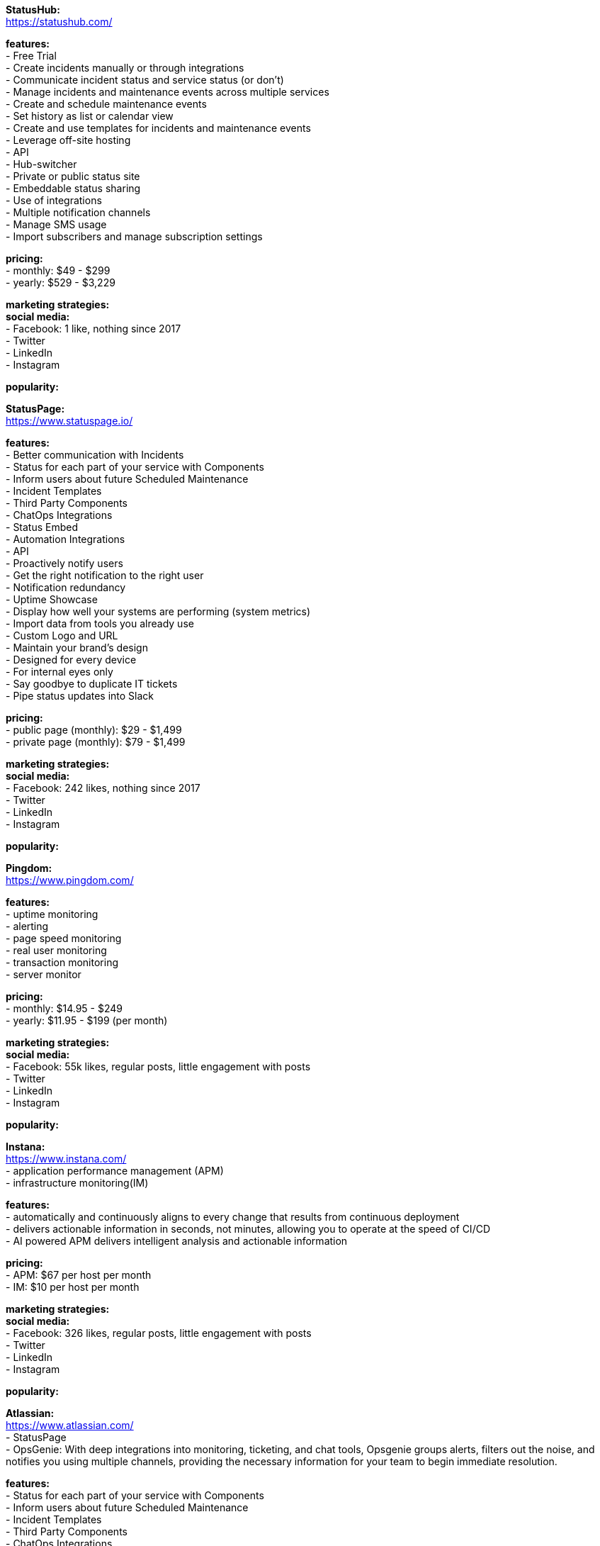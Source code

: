 **StatusHub:** +
https://statushub.com/

**features:** +
- Free Trial +
- Create incidents manually or through integrations +
- Communicate incident status and service status (or don’t) +
- Manage incidents and maintenance events across multiple services +
- Create and schedule maintenance events +
- Set history as list or calendar view +
- Create and use templates for incidents and maintenance events +
- Leverage off-site hosting +
- API +
- Hub-switcher +
- Private or public status site +
- Embeddable status sharing +
- Use of integrations +
- Multiple notification channels +
- Manage SMS usage +
- Import subscribers and manage subscription settings +

**pricing:** +
- monthly: $49 - $299 +
- yearly: $529 - $3,229 +

**marketing strategies:** +
**social media:** +
- Facebook: 1 like, nothing since 2017 +
- Twitter + 
- LinkedIn + 
- Instagram + 

**popularity:** +


**StatusPage:** +
https://www.statuspage.io/ +

**features:** +
- Better communication with Incidents +
- Status for each part of your service with Components +
- Inform users about future Scheduled Maintenance +
- Incident Templates +
- Third Party Components +
- ChatOps Integrations +
- Status Embed +
- Automation Integrations +
- API +
- Proactively notify users +
- Get the right notification to the right user +
- Notification redundancy +
- Uptime Showcase +
- Display how well your systems are performing (system metrics) +
- Import data from tools you already use +
- Custom Logo and URL +
- Maintain your brand's design +
- Designed for every device +
- For internal eyes only +
- Say goodbye to duplicate IT tickets +
- Pipe status updates into Slack +

**pricing:** +
- public page (monthly): $29 - $1,499 +
- private page (monthly): $79 - $1,499 +

**marketing strategies:** +
**social media:** +
- Facebook: 242 likes, nothing since 2017 +
- Twitter + 
- LinkedIn + 
- Instagram + 

**popularity:** +

**Pingdom:** +
https://www.pingdom.com/ +

**features:** +
- uptime monitoring +
- alerting +
- page speed monitoring +
- real user monitoring +
- transaction monitoring +
- server monitor +

**pricing:** +
- monthly: $14.95 - $249 +
- yearly: $11.95 - $199 (per month) +

**marketing strategies:** +
**social media:** +
- Facebook: 55k likes, regular posts, little engagement with posts +
- Twitter + 
- LinkedIn + 
- Instagram + 

**popularity:** +

**Instana:** +
https://www.instana.com/ +
- application performance management (APM) +
- infrastructure monitoring(IM) +

**features:** +
- automatically and continuously aligns to every change that results from continuous deployment +
- delivers actionable information in seconds, not minutes, allowing you to operate at the speed of CI/CD +
- AI powered APM delivers intelligent analysis and actionable information +

**pricing:** +
- APM: $67 per host per month +
- IM: $10 per host per month +

**marketing strategies:** +
**social media:** +
- Facebook: 326 likes, regular posts, little engagement with posts +
- Twitter + 
- LinkedIn + 
- Instagram + 

**popularity:** +

**Atlassian:** +
https://www.atlassian.com/ +
- StatusPage +
- OpsGenie: With deep integrations into monitoring, ticketing, and chat tools, Opsgenie groups alerts, filters out the noise, and notifies you using multiple channels, providing the necessary information for your team to begin immediate resolution. +

**features:** +
- Status for each part of your service with Components +
- Inform users about future Scheduled Maintenance +
- Incident Templates +
- Third Party Components +
- ChatOps Integrations +
- API + 
- Automation Integrations +
- Status Embed +

**pricing:** +
- public page per month: $29 - $1,499 +
- private page per month: $79 - $1,499 +

**marketing strategies:** +
**social media:** +
- Facebook: 209k likes, regular posts, little engagement with posts +
- Twitter + 
- LinkedIn + 
- Instagram + 

**popularity:** +

**SignalFx:** +
https://www.signalfx.com/ +

**features:** +
- full stack metrics +
- distributed tracing +
- events +
- logs +
- streaming analytics +
- nosample tracing +
- signalflow data science +
- mutable metadata +
- instant discovery +
- high resolution +
- smart alerts +
- full stack correlation +
- service maps +
- dashboards +
- devops collaboration +
- APIs +
- service bureau +
- cloud costing +

**pricing:** +
- per host per month: $15 - $65 +

**marketing strategies:** +
**social media:** +
- Facebook: 410 likes, regular posts, little engagement with posts + 
- Twitter + 
- LinkedIn + 
- Instagram + 

**popularity:** +

**Dynatrace:** +
https://www.dynatrace.com/ + 
- application performance management (APM) +

**features:** + 
- automated +
- full stack + 
- AI-powered +
- Web-scale for 100.000+ hosts +
- Enterprise governance and security +
- Flexible deployment options +

**pricing:** +
- free trial +
- actual price not given +

**marketing strategies:** +
**social media:** +
- Facebook: 3k likes, regular posts, little engagement with posts + 
- Twitter + 
- LinkedIn + 
- Instagram + 

**popularity:** +
